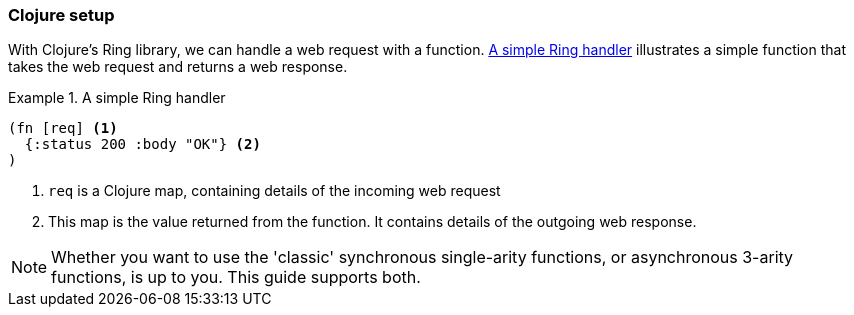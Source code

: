 === Clojure setup

With Clojure's Ring library, we can handle a web request with a function. <<ring-handler>> illustrates a simple function that takes the web request and returns a web response.

[[ring-handler]]
.A simple Ring handler
====
[source,clojure]
----
(fn [req] <1>
  {:status 200 :body "OK"} <2>
)
----
<1> `req` is a Clojure map, containing details of the incoming web request
<2> This map is the value returned from the function. It contains details of the outgoing web response.
====

NOTE: Whether you want to use the 'classic' synchronous single-arity functions, or
asynchronous 3-arity functions, is up to you. This guide supports both.

